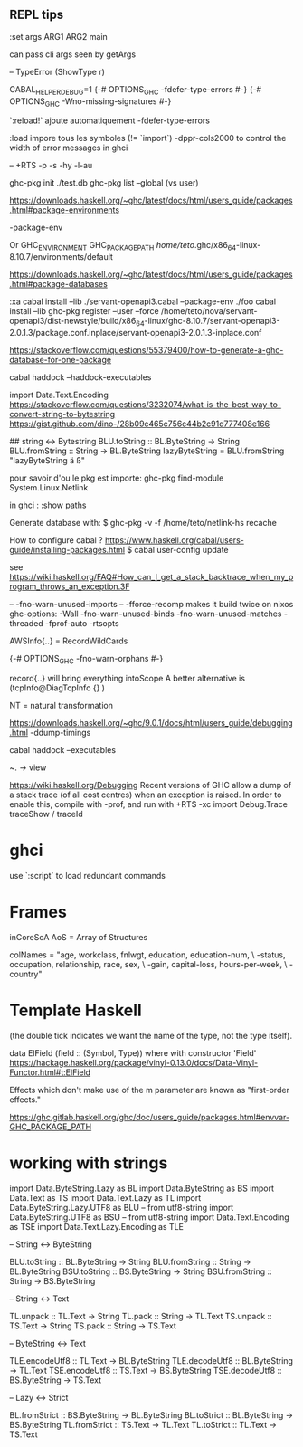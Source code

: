 ** REPL tips


:set args ARG1 ARG2
main

can pass cli args seen by getArgs

-- TypeError (ShowType r)

CABAL_HELPER_DEBUG=1
{-# OPTIONS_GHC -fdefer-type-errors #-}
{-# OPTIONS_GHC -Wno-missing-signatures #-}

 `:reload!` ajoute automatiquement -fdefer-type-errors

:load impore tous les symboles (!= `import`)
-dppr-cols2000 to control the width of error messages in ghci

-- +RTS -p -s -hy -l-au

# working with ghc-pkg
ghc-pkg init ./test.db
ghc-pkg list --global  (vs user)

https://downloads.haskell.org/~ghc/latest/docs/html/users_guide/packages.html#package-environments

-package-env

Or GHC_ENVIRONMENT
GHC_PACKAGE_PATH
/home/teto/.ghc/x86_64-linux-8.10.7/environments/default

https://downloads.haskell.org/~ghc/latest/docs/html/users_guide/packages.html#package-databases

:xa
cabal install --lib ./servant-openapi3.cabal --package-env ./foo
cabal install --lib
ghc-pkg register --user --force /home/teto/nova/servant-openapi3/dist-newstyle/build/x86_64-linux/ghc-8.10.7/servant-openapi3-2.0.1.3/package.conf.inplace/servant-openapi3-2.0.1.3-inplace.conf 

https://stackoverflow.com/questions/55379400/how-to-generate-a-ghc-database-for-one-package

cabal haddock --haddock-executables

# How to convert between Text/String/ByteString
import Data.Text.Encoding
https://stackoverflow.com/questions/3232074/what-is-the-best-way-to-convert-string-to-bytestring
https://gist.github.com/dino-/28b09c465c756c44b2c91d777408e166

## string <-> Bytestring
BLU.toString   :: BL.ByteString -> String
BLU.fromString :: String -> BL.ByteString
lazyByteString = BLU.fromString "lazyByteString ä ß"

pour savoir d'ou le pkg est importe:
	ghc-pkg find-module System.Linux.Netlink

in ghci :
:show paths

Generate database with:
$ ghc-pkg -v -f /home/teto/netlink-hs  recache


How to configure cabal ?
https://www.haskell.org/cabal/users-guide/installing-packages.html
$ cabal user-config update

see https://wiki.haskell.org/FAQ#How_can_I_get_a_stack_backtrace_when_my_program_throws_an_exception.3F

    -- -fno-warn-unused-imports 
    -- -fforce-recomp  makes it build twice on nixos
    ghc-options: -Wall -fno-warn-unused-binds -fno-warn-unused-matches -threaded -fprof-auto -rtsopts

AWSInfo{..} = RecordWildCards

# to disable errors
{-# OPTIONS_GHC -fno-warn-orphans #-}

# to select only some fields in a record: RecordWildCards
record{..} will bring everything intoScope
A better alternative is (tcpInfo@DiagTcpInfo {} )


# acronyms
NT = natural transformation


# how to debug timing
https://downloads.haskell.org/~ghc/9.0.1/docs/html/users_guide/debugging.html
-ddump-timings


# 
cabal haddock --executables

# Lenses
~. -> view

# Debug
https://wiki.haskell.org/Debugging
Recent versions of GHC allow a dump of a stack trace (of all cost centres) when an exception is raised. In order to enable this, compile with -prof, and run with +RTS -xc
import Debug.Trace
traceShow / traceId

* ghci 
  use `:script` to load redundant commands

* Frames

inCoreSoA
AoS = Array of Structures

# Multiline strings
        colNames = "age, workclass, fnlwgt, education, education-num, \
                   \marital-status, occupation, relationship, race, sex, \
                   \capital-gain, capital-loss, hours-per-week, \
                   \native-country\n"

* Template Haskell
(the double tick indicates we want the name of the type, not the type itself).


data ElField (field :: (Symbol, Type)) where
with constructor 'Field'
https://hackage.haskell.org/package/vinyl-0.13.0/docs/Data-Vinyl-Functor.html#t:ElField

# polysemy
Effects which don't make use of the m parameter are known as "first-order effects."


https://ghc.gitlab.haskell.org/ghc/doc/users_guide/packages.html#envvar-GHC_PACKAGE_PATH

* working with strings

import Data.ByteString.Lazy as BL
import Data.ByteString as BS
import Data.Text as TS
import Data.Text.Lazy as TL
import Data.ByteString.Lazy.UTF8 as BLU -- from utf8-string
import Data.ByteString.UTF8 as BSU      -- from utf8-string
import Data.Text.Encoding as TSE
import Data.Text.Lazy.Encoding as TLE

-- String <-> ByteString

BLU.toString   :: BL.ByteString -> String
BLU.fromString :: String -> BL.ByteString
BSU.toString   :: BS.ByteString -> String
BSU.fromString :: String -> BS.ByteString

-- String <-> Text

TL.unpack :: TL.Text -> String
TL.pack   :: String -> TL.Text
TS.unpack :: TS.Text -> String
TS.pack   :: String -> TS.Text

-- ByteString <-> Text

TLE.encodeUtf8 :: TL.Text -> BL.ByteString
TLE.decodeUtf8 :: BL.ByteString -> TL.Text
TSE.encodeUtf8 :: TS.Text -> BS.ByteString
TSE.decodeUtf8 :: BS.ByteString -> TS.Text

-- Lazy <-> Strict

BL.fromStrict :: BS.ByteString -> BL.ByteString
BL.toStrict   :: BL.ByteString -> BS.ByteString
TL.fromStrict :: TS.Text -> TL.Text
TL.toStrict   :: TL.Text -> TS.Text

